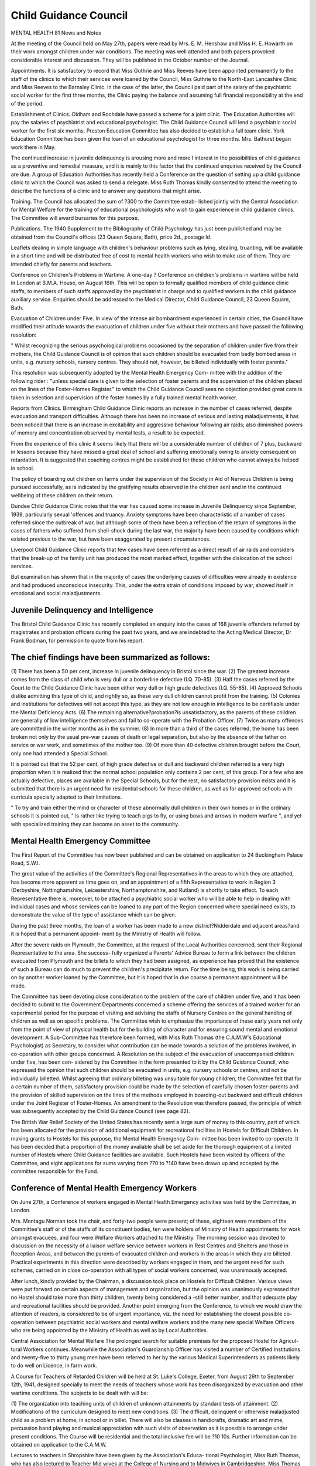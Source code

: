 Child Guidance Council
========================

MENTAL HEALTH 81
News and Notes

At the meeting of the Council held on May 27th, papers were read by Mrs. E. M.
Henshaw and Miss H. E. Howarth on their work amongst children under war
conditions. The meeting was well attended and both papers provoked considerable
interest and discussion. They will be published in the October number of the
Journal.

Appointments. It is satisfactory to record that Miss Guthrie and Miss Reeves
have been appointed permanently to the staff of the clinics to which their services
were loaned by the Council, Miss Guthrie to the North-East Lancashire Clinic and
Miss Reeves to the Barnsley Clinic. In the case of the latter, the Council paid part
of the salary of the psychiatric social worker for the first three months, the Clinic
paying the balance and assuming full financial responsibility at the end of the
period.

Establishment of Clinics. Oldham and Rochdale have passed a scheme for
a joint clinic. The Education Authorities will pay the salaries of psychiatrist and
educational psychologist. The Child Guidance Council will lend a psychiatric
social worker for the first six months. Preston Education Committee has also
decided to establish a full team clinic. York Education Committee has been given
the loan of an educational psychologist for three months. Mrs. Bathurst began
work there in May.

The continued increase in juvenile delinquency is arousing more and more
I interest in the possibilities of child guidance as a preventive and remedial measure,
and it is mainly to this factor that the continued enquiries received by the Council
are due. A group of Education Authorities has recently held a Conference on the
question of setting up a child guidance clinic to which the Council was asked to send
a delegate. Miss Ruth Thomas kindly consented to attend the meeting to describe
the functions of a clinic and to answer any questions that might arise.

Training. The Council has allocated the sum of ?300 to the Committee estab-
lished jointly with the Central Association for Mental Welfare for the training of
educational psychologists who wish to gain experience in child guidance clinics.
The Committee will award bursaries for this purpose.

Publications. The 1940 Supplement to the Bibliography of Child Psychology
has just been published and may be obtained from the Council's offices (23 Queen
Square, Bath), price 2d., postage Id.

Leaflets dealing in simple language with children's behaviour problems such as
lying, stealing, truanting, will be available in a short time and will be distributed free
of cost to mental health workers who wish to make use of them. They are intended
chiefly for parents and teachers.

Conference on Children's Problems in Wartime. A one-day ? Conference on
children's problems in wartime will be held in London at B.M.A. House, on
August 16th. This will be open to formally qualified members of child guidance
clinic staffs, to members of such staffs approved by the psychiatrist in charge and to
qualified workers in the child guidance auxiliary service. Enquiries should be
addressed to the Medical Director, Child Guidance Council, 23 Queen Square, Bath.

Evacuation of Children under Five. In view of the intense air bombardment
experienced in certain cities, the Council have modified their attitude towards the
evacuation of children under five without their mothers and have passed the following
resolution:

" Whilst recognizing the serious psychological problems occasioned by the
separation of children under five from their mothers, the Child Guidance Council is of
opinion that such children should be evacuated from badly bombed areas in units,
e.g. nursery schools, nursery centres. They should not, however, be billeted individually
with foster parents."

This resolution was subsequently adopted by the Mental Health Emergency Com-
mittee with the addition of the following rider :
"unless special care is given to the selection of foster parents and the supervision of
the children placed on the lines of the Foster-Homes Register."
to which the Child Guidance Council sees no objection provided great care is taken
in selection and supervision of the foster homes by a fully trained mental health
worker.

Reports from Clinics. Birmingham Child Guidance Clinic reports an increase
in the number of cases referred, despite evacuation and transport difficulties. Although
there has been no increase of serious and lasting maladjustments, it has been noticed
that there is an increase in excitability and aggressive behaviour following air raids;
also diminished powers of memory and concentration observed by mental tests,
a result to be expected.

From the experience of this clinic it seems likely that there will be a considerable
number of children of 7 plus, backward in lessons because they have missed a great
deal of school and suffering emotionally owing to anxiety consequent on retardation.
It is suggested that coaching centres might be established for these children who
cannot always be helped in school.

The policy of boarding out children on farms under the supervision of the
Society in Aid of Nervous Children is being pursued successfully, as is indicated by
the gratifying results observed in the children sent and in the continued wellbeing
of these children on their return.

Dundee Child Guidance Clinic notes that the war has caused some increase
in Juvenile Delinquency since September, 1939, particularly sexual 'offences and
truancy. Anxiety symptoms have been characteristic of a number of cases referred
since the outbreak of war, but although some of them have been a reflection of the
return of symptoms in the cases of fathers who suffered from shell-shock during
the last war, the majority have been caused by conditions which existed previous
to the war, but have been exaggerated by present circumstances.

Liverpool Child Guidance Clinic reports that few cases have been referred
as a direct result of air raids and considers that the break-up of the family unit has
produced the most marked effect, together with the dislocation of the school services.

But examination has shown that in the majority of cases the underlying causes of
difficulties were already in existence and had produced unconscious insecurity. This,
under the extra strain of conditions imposed by war, showed itself in emotional and
social maladjustments.

Juvenile Delinquency and Intelligence
---------------------------------------

The Bristol Child Guidance Clinic has recently completed an enquiry into the
cases of 168 juvenile offenders referred by magistrates and probation officers during
the past two years, and we are indebted to the Acting Medical Director, Dr Frank
Bodman, for permission to quote from his report.

The chief findings have been summarized as follows:
-----------------------------------------------------

(1) There has been a 50 per cent, increase in juvenile delinquency in Bristol
since the war.
(2) The greatest increase comes from the class of child who is very dull or a
borderline defective (I.Q. 70-85).
(3) Half the cases referred by the Court to the Child Guidance Clinic have
been either very dull or high grade defectives (I.Q. 55-85).
(4) Approved Schools dislike admitting this type of child, and rightly so, as
these very dull children cannot profit from the training.
(5) Colonies and institutions for defectives will not accept this type, as they
are not low enough in intelligence to be certifiable under the Mental
Deficiency Acts.
(6) The remaining alternative?probation?is unsatisfactory, as the parents
of these children are generally of low intelligence themselves and fail to
co-operate with the Probation Officer.
(7) Twice as many offences are committed in the winter months as in the
summer.
(8) In more than a third of the cases referred, the home has been broken not
only by the usual pre-war causes of death or legal separation, but also by
the absence of the father on service or war work, and sometimes of the
mother too.
(9) Of more than 40 defective children brought before the Court, only one
had attended a Special School.

It is pointed out that the 52 per cent, of high grade defective or dull and backward
children referred is a very high proportion when it is realized that the normal school
population only contains 2 per cent, of this group. For a few who are actually
defective, places are available in the Special Schools, but for the rest, no satisfactory
provision exists and it is submitted that there is an urgent need for residential schools
for these children, as well as for approved schools with curricula specially adapted
to their limitations.

" To try and train either the mind or character of these abnormally dull children
in their own homes or in the ordinary schools it is pointed out, " is rather like
trying to teach pigs to fly, or using bows and arrows in modern warfare ", and yet
with specialized training they can become an asset to the community.

Mental Health Emergency Committee
-----------------------------------

The First Report of the Committee has now been published and can be obtained
on application to 24 Buckingham Palace Road, S.W.I.

The great value of the activities of the Committee's Regional Representatives
in the areas to which they are attached, has become more apparent as time goes on,
and an appointment of a fifth Representative to work in Region 3 (Derbyshire,
Nottinghamshire, Leicestershire, Northamptonshire, and Rutland) is shortly to take
effect. To each Representative there is, moreover, to be attached a psychiatric
social worker who will be able to help in dealing with individual cases and whose
services can be loaned to any part of the Region concerned where special need exists,
to demonstrate the value of the type of assistance which can be given.

During the past three months, the loan of a worker has been made to a new
district?Nidderdale and adjacent areas?and it is hoped that a permanent appoint-
ment by the Ministry of Health will follow.

After the severe raids on Plymouth, the Committee, at the request of the Local
Authorities concerned, sent their Regional Representative to the area. She success-
fully organized a Parents' Advice Bureau to form a link between the children evacuated
from Plymouth and the billets to which they had been assigned, as experience has
proved that the existence of such a Bureau can do much to prevent the children's
precipitate return. For the time being, this work is being carried on by another
worker loaned by the Committee, but it is hoped that in due course a permanent
appointment will be made.

The Committee has been devoting close consideration to the problem of the
care of children under five, and it has been decided to submit to the Government
Departments concerned a scheme offering the services of a trained worker for an
experimental period for the purpose of visiting and advising the staffs of Nursery
Centres on the general handling of children as well as on specific problems. The
Committee wish to emphasize the importance of these early years not only from
the point of view of physical health but for the building of character and for ensuring
sound mental and emotional development. A Sub-Committee has therefore been
formed, with Miss Ruth Thomas (the C.A.M.W's Educational Psychologist) as
Secretary, to consider what contribution can be made towards a solution of the
problems involved, in co-operation with other groups concerned. A Resolution on
the subject of the evacuation of unaccompanied children under five, has been con-
sidered by the Committee in the form presented to it by the Child Guidance Council,
who expressed the opinion that such children should be evacuated in units, e.g.
nursery schools or centres, and not be individually billetted. Whilst agreeing that
ordinary billeting was unsuitable for young children, the Committee felt that for a
certain number of them, satisfactory provision could be made by the selection of
carefully chosen foster-parents and the provision of skilled supervision on the lines
of the methods employed in boarding-out backward and difficult children under the
Joint Register of Foster-Homes. An amendment to the Resolution was therefore
passed, the principle of which was subsequently accepted by the Child Guidance
Council (see page 82).

The British War Relief Society of the United States has recently sent a large sum
of money to this country, part of which has been allocated for the provision of
additional equipment for recreational facilities in Hostels for Difficult Children.
In making grants to Hostels for this purpose, the Mental Health Emergency Com-
mittee has been invited to co-operate. It has been decided that a proportion of the
money available shall be set aside for the thorough equipment of a limited number
of Hostels where Child Guidance facilities are available. Such Hostels have been
visited by officers of the Committee, and eight applications for sums varying from
?70 to ?140 have been drawn up and accepted by the committee responsible for
the Fund.

Conference of Mental Health Emergency Workers
-----------------------------------------------

On June 27th, a Conference of workers engaged in Mental Health Emergency
activities was held by the Committee, in London.

Mrs. Montagu Norman took the chair, and forty-two people were present;
of these, eighteen were members of the Committee's staff or of the staffs of its
constituent bodies, ten were holders of Ministry of Health appointments for work
amongst evacuees, and four were Welfare Workers attached to the Ministry.
The morning session was devoted to discussion on the necessity of a liaison
welfare service between workers in Rest Centres and Shelters and those in Reception
Areas, and between the parents of evacuated children and workers in the areas in
which they are billeted. Practical experiments in this direction were described by
workers engaged in them, and the urgent need for such schemes, carried on in close
co-operation with all types of social workers concerned, was unanimously accepted.

After lunch, kindly provided by the Chairman, a discussion took place on
Hostels for Difficult Children. Various views were put forward on certain aspects
of management and organization, but the opinion was unanimously expressed that
no Hostel should take more than thirty children, twenty being considered a -still
better number, and that adequate play and recreational facilities should be provided.
Another point emerging from the Conference, to which we would draw the
attention of readers, is considered to be of urgent importance, viz. the need for
establishing the closest possible co-operation between psychiatric social workers
and mental welfare workers and the many new special Welfare Officers who are
being appointed by the Ministry of Health as well as by Local Authorities.

Central Association for Mental Welfare
The prolonged search for suitable premises for the proposed Hostel for Agricul-
tural Workers continues. Meanwhile the Association's Guardianship Officer has
visited a number of Certified Institutions and twenty-five to thirty young men have
been referred to her by the various Medical Superintendents as patients likely to do
well on Licence, in farm work.

A Course for Teachers of Retarded Children will be held at St. Luke's College,
Exeter, from August 29th to September 12th, 1941, designed specially to meet the
needs of teachers whose work has been disorganized by evacuation and other wartime
conditions. The subjects to be dealt with will be:

(1) The organization into teaching units of children of unknown attainments by
standard tests of attainment.
(2) Modifications of the curriculum designed to meet new conditions.
(3) The difficult, delinquent or otherwise maladjusted child as a problem at home,
in school or in billet.
There will also be classes in handicrafts, dramatic art and mime, percussion band
playing and musical appreciation with such visits of observation as it is possible
to arrange under present conditions. The Course will be residential and the total
inclusive fee will be ?10 10s. Further information can be obtained on application
to the C.A.M.W.

Lectures to teachers in Shropshire have been given by the Association's Educa-
tional Psychologist, Miss Ruth Thomas, who has also lectured to Teacher Mid wives
at the College of Nursing and to Midwives in Cambridgeshire. Miss Thomas
addressed the Annual Meeting of the Staffordshire Mental Welfare Association, and
through the instrumentality of that Association had the opportunity of speaking to
groups of teachers and others in the area.

In 1939, it may be remembered, a Report was drawn up by a representative
Committee convened by the Association, on the Education and Notification of
Defective Children, making certain recommendations designed to extend the present
inadequate educational facilities for such children, and to ensure the provision of
special care for them on leaving school. The presentation of the Report to the
Board of Education and the Board of Control was postponed owing to the war,
but it has now been decided to forward it together with a note of the organizations
accepting its recommendations in entirety and of those who found themselves able
to accept only some of them, stating the points on which full agreement could not
be reached.

In conjunction with the Child Guidance Council and the National Council for
Mental Hygiene, a Regional Scheme for Mental Health Education in rural areas has
been forwarded to the Central Council for Health Education in accordance with
the terms of its competition for an award of ?250. The scheme submitted aims at
organizing a campaign of Mental Health Education in a specific area comprising
several small urban and rural districts in which no propaganda of the kind has so
far been undertaken, and provision is made for lectures and talks on various aspects
of Mental Health to be given through local organizations holding regular meetings-
It is with profound regret that the Association records the loss of one of its
former Educational Psychologists, Phyllis Noella Hamilton (nee Pye), who died in
July following the birth of her first baby. Mrs. Hamilton had a personality which
quickly won the affection of those with whom she came into contact, and her death,
under such tragic circumstances, is felt as a personal sorrow by every member of
the staff. The many teachers and other students at C.A.M.W. Courses who used
to delight in her lectures and classes will, we know, share this sense of loss.
The National Council for Mental Hygiene

The Council, which has given considerable attention to the question of mental
testing in the Services with a view to eliminating the mentally unfit and of making
the best possible use of the abilities of recruits, welcomes the steps in this direction
which it is understood are now being taken by the Services authorities. In a letter
from the Council on this subject recently published in The Times, reference was made
to wasted abilities in the Army owing to lack of consideration of ability in grading
men, and the suggestion was put forward that the use of vocational and other tests
should be extended to the Women's Services, and should also be utilized in the
conscription of labour both for munitions and agriculture, and in certain civil
departments under Government control.

There has been a keen demand for the revised pamphlets recently published by
the Council which give guidance to those in charge of First Aid Posts, Air Raid
Shelters, and Rest Centres in methods of dealing with cases of nervous and emotional
disorder. Arrangements are being made to distribute the pamphlets extensively
to responsible authorities throughout the country. These and other publications
on wartime problems issued by the Council, as well as the syllabuses of special talks,
are being used by the Committee on Military Mobilization of the American Psychiatric
Association which is taking an active part in defence mobilization in the U.S.A.
The Association expects to be entrusted with the instruction of the various categories
of civilian defence personnel which may be instituted, and in this connection permis-
sion has been asked to utilize the Council's various publications.

Further talks to large groups of A.R.P. and First Aid workers have recently
been given on behalf of the Council in the Lancashire area, and applications for
repeat lectures are being received. By arrangement with the Sussex Rural Com-
munity Council, Dr Edward Glover addressed a large audience at Lewes on June 20th
at the Annual Meeting of the East Sussex Mental Welfare Association when he spoke
on the psychological effects of war conditions on the civilian.

The Council's Annual Report, covering the period January 1st, 1940, to March
31st, 1941, is now available and copies will gladly be supplied on application to the
Secretary, 76-77 Chandos House, Palmer Street, London, S.W.I.

Lord Memorial Essay Prize Competition
---------------------------------------

Details are announced of the 1941 arrangements for this annual competition
which is held under the auspices of the National Council for Mental Hygiene. The
competition is open this year to certificated male and female mental nurses of the
rank of staff, charge or chief charge, in mental hospitals in the United Kingdom and
Northern Ireland. A prize of ?3 3s. and a medal is offered for the best essay
submitted,and the title chosen is: "The Public require Tuition about the Modern
Mental Hospital, its Aims and its Outlook: How can the Mental Nurse assist in
this ? "

Essays are limited to approximately 2,000 words, and the latest date for the
reception of these is October 31st, 1941. Further particulars may be had on applica-
tion to The Secretary, The National Council for Mental Hygiene, 76-77 Chandos
House, Palmer Street, London, S.W.I.

The Bravery of an M.D. Boy Scout.
-----------------------------------

Readers of Mental Health whose sphere of work lies amongst defectives, will
be interested to know that a member of the Little Plumstead Colony Group of
Scouts (Ronald Quadling) has been awarded the Cornwall Badge for endurance
and courage in a severe illness.

The report, kindly provided by the Medical Superintendent of the Colony,
records that on January 16th, 1941, the boy underwent an operation for acute mastoid
disease. Lateral sinus infection followed, and on January 30th a second operation
was performed. Between January 30th and February 25th, he had thirty rigors
accompanied by intense pain, and he was also called upon to face the ordeal of
extremely painful dressings of the extensive head wound. From none of these did
he shrink, and his patience and endurance werQ so great that nurses and doctors were
immensely impressed. To quote from the report:

" I did many of his dressings myself and made it a practice to watch them on other
occasions when my duties allowed. We used to tell him before his dressings that he
must be a good Scout and this was repeated before each rigor had fully developed.
He always replied that he would try, and he gave a really exemplary display of courage
and endurance."

On February 25th, as collapse was impending, it was decided to give a blood trans-
fusion, and from then onwards continuous progress was made.

The Medical Superintendent gives it as his considered opinion that if the boy
had been without the sheet anchor of courage and self-reliance developed by scouting,
he would not have lived. The award made to him has greatly stimulated scouting
and guiding at the Colony, and it is hoped that other groups of handicapped Scouts
and Guides will be equally encouraged.

Scottish Association for Mental Hygiene
----------------------------------------

The Annual General Meeting of the Scottish Association for Mental Hygiene
was held in the Psychology Department of the University, Edinburgh, on June 7th,
1941, and was attended by a small but representative gathering. Sir W. W.
McKechnie, President of the Association, who occupied the chair, referred to the
work which had been undertaken by the Association during the year, stressing that
despite the difficulties of the present times, contact was being maintained in most
areas, while every effort was being made to retain as many as possible of the Associa-
tion's former activities. Reference was made to the fact that the Emergency

Committee had agreed to allow the services of the Secretary to be transferred to the
General Board of Control for Scotland from time to time.

Professor Drever, Chairman of the Child Guidance Section, submitted a short
report on the position of Child Guidance in Scotland, while a report on Scottish
Child Guidance Clinics was submitted by Miss McCallum, Hon. Secretary.

Dr Harrowes, Chairman of the Mental Health Section, gave information
regarding the work which had been undertaken during the year in connection with
public instruction on the psychological aspects of civilian warfare, stating that public
lectures had been delivered in most of the larger Scottish towns.

Dr Harrowes also stated that the Mental Health Section was concerned with
the question of after-care of men who had been discharged from the Services on
psycho-neurotic grounds, and in order to gain information on this subject mental
specialists who were at present dealing with the problem in emergency and other
hospitals had been invited to express their views, and to indicate in what way the
Association might be of assistance in its solution. A discussion followed, and the
matter was referred to the Emergency Committee for further investigation. It was
agreed that contact should be maintained with the Central Association for Mental
Welfare on this question.

Since the Annual Meeting, a special meeting has been arranged by the Mental
Health Committee at which representatives of the R.A.F., British Legion, British
Medical Association and Council of Social Services have been invited to be present
to discuss possible methods of dealing with ex-service psycho-neurotics.

Meamvood Park Colony
----------------------

On June 23rd, a new extension of this Colony provided by the Leeds Mental
Health Services Committee, was formally opened by H.R.H. the Princess Royal.
The Colony, the beginnings of which were made in 1921, was planned to
accommodate ultimately 900 patients of all ages and grades. The first section of
the scheme was completed in October 1932, when accommodation was made available
for 431 patients, and with this recent extension a total of 841 beds has been reached.
Association of Mental Health Workers
The Annual Conference of the Association was held in London on Saturday,
June 21st, and was well attended, although it was not possible for many members to
come from long distances.

The Annual Meeting took place in the morning and in the afternoon there was a
discussion on " Social Changes due to the War and Wartime Legislation The
opening address was given by Mr. H. E. Norman, Chairman of the British Federation
of Social Workers.

As it was not possible, owing to shortness of time, to discuss the subject exhaus-
tively, it was agreed that an effort should be made through the " News Letter to
arrive at some expression of opinion which could be sent to the British Federation
to be collated with the findings of other constituent bodies.
